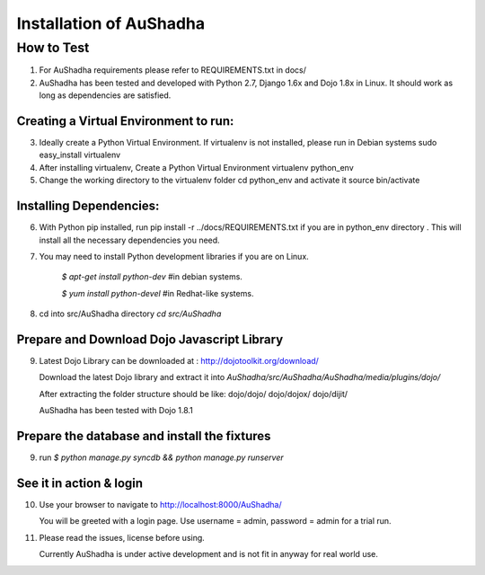 Installation of AuShadha
========================

How to Test
^^^^^^^^^^^^^

1. For AuShadha requirements please refer to REQUIREMENTS.txt in docs/

2. AuShadha has been tested and developed with Python 2.7, Django 1.6x and Dojo 1.8x in Linux. It should work as long as dependencies are satisfied.

Creating a Virtual Environment to run:
---------------------------------------
3. Ideally create a Python Virtual Environment. If virtualenv is not installed, please run in Debian systems sudo easy_install virtualenv

4. After installing virtualenv, Create a Python Virtual Environment virtualenv python_env

5. Change the working directory to the virtualenv folder cd python_env and activate it source bin/activate


Installing Dependencies:
--------------------------

6. With Python pip installed, run pip install -r ../docs/REQUIREMENTS.txt if you are in python_env directory . This will install all the necessary dependencies you need.

7. You may need to install Python development libraries if you are on Linux.


    `$ apt-get install python-dev` #in debian systems.


    `$ yum install python-devel` #in Redhat-like systems.


8. cd into src/AuShadha directory  `cd src/AuShadha`


Prepare and Download Dojo Javascript Library
----------------------------------------------

9. Latest Dojo Library can be downloaded at : http://dojotoolkit.org/download/


   Download the latest Dojo library and extract it into `AuShadha/src/AuShadha/AuShadha/media/plugins/dojo/`


   After extracting the folder structure should be like: dojo/dojo/ dojo/dojox/ dojo/dijit/ 

  
   AuShadha has been tested with Dojo 1.8.1



Prepare the database and install the fixtures
-----------------------------------------------


9. run `$ python manage.py syncdb && python manage.py runserver`



See it in action & login
----------------------------

10. Use your browser to navigate to http://localhost:8000/AuShadha/ 


    You will be greeted with a login page. Use username = admin, password = admin for a trial run.


11. Please read the issues, license before using. 


    Currently AuShadha is under active development and is not fit in anyway for real world use.
